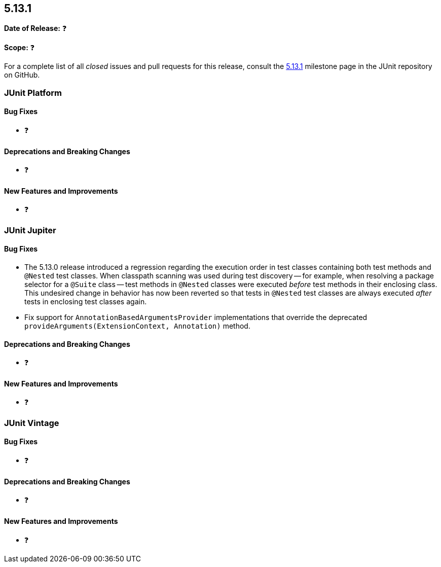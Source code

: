 [[release-notes-5.13.1]]
== 5.13.1

*Date of Release:* ❓

*Scope:* ❓

For a complete list of all _closed_ issues and pull requests for this release, consult the
link:{junit5-repo}+/milestone/97?closed=1+[5.13.1] milestone page in the JUnit repository
on GitHub.


[[release-notes-5.13.1-junit-platform]]
=== JUnit Platform

[[release-notes-5.13.1-junit-platform-bug-fixes]]
==== Bug Fixes

* ❓

[[release-notes-5.13.1-junit-platform-deprecations-and-breaking-changes]]
==== Deprecations and Breaking Changes

* ❓

[[release-notes-5.13.1-junit-platform-new-features-and-improvements]]
==== New Features and Improvements

* ❓


[[release-notes-5.13.1-junit-jupiter]]
=== JUnit Jupiter

[[release-notes-5.13.1-junit-jupiter-bug-fixes]]
==== Bug Fixes

* The 5.13.0 release introduced a regression regarding the execution order in test classes
  containing both test methods and `@Nested` test classes. When classpath scanning was
  used during test discovery -- for example, when resolving a package selector for a
  `@Suite` class -- test methods in `@Nested` classes were executed _before_ test methods
  in their enclosing class. This undesired change in behavior has now been reverted so
  that tests in `@Nested` test classes are always executed _after_ tests in enclosing test
  classes again.
* Fix support for `AnnotationBasedArgumentsProvider` implementations that override the
  deprecated `provideArguments(ExtensionContext, Annotation)` method.

[[release-notes-5.13.1-junit-jupiter-deprecations-and-breaking-changes]]
==== Deprecations and Breaking Changes

* ❓

[[release-notes-5.13.1-junit-jupiter-new-features-and-improvements]]
==== New Features and Improvements

* ❓


[[release-notes-5.13.1-junit-vintage]]
=== JUnit Vintage

[[release-notes-5.13.1-junit-vintage-bug-fixes]]
==== Bug Fixes

* ❓

[[release-notes-5.13.1-junit-vintage-deprecations-and-breaking-changes]]
==== Deprecations and Breaking Changes

* ❓

[[release-notes-5.13.1-junit-vintage-new-features-and-improvements]]
==== New Features and Improvements

* ❓
